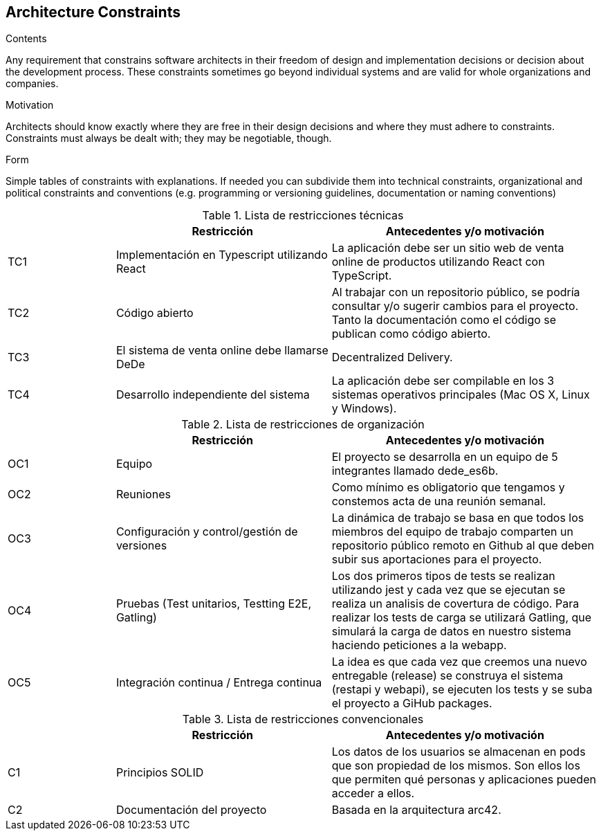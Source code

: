 [[section-architecture-constraints]]
== Architecture Constraints


[role="arc42help"]
****
.Contents
Any requirement that constrains software architects in their freedom of design and implementation decisions or decision about the development process. These constraints sometimes go beyond individual systems and are valid for whole organizations and companies.

.Motivation
Architects should know exactly where they are free in their design decisions and where they must adhere to constraints.
Constraints must always be dealt with; they may be negotiable, though.

.Form
Simple tables of constraints with explanations.
If needed you can subdivide them into
technical constraints, organizational and political constraints and
conventions (e.g. programming or versioning guidelines, documentation or naming conventions)
****


[cols=".<2,.^4,.^5",options="header"]
.Lista de restricciones técnicas
|===
|
|Restricción
|Antecedentes y/o motivación

|TC1
|Implementación en Typescript utilizando React
|La aplicación debe ser un sitio web de venta online de productos utilizando React con TypeScript.

|TC2
|Código abierto
|Al trabajar con un repositorio público, se podría consultar y/o sugerir cambios para el proyecto. Tanto la documentación como el código se publican como código abierto.

|TC3
|El sistema de venta online debe llamarse DeDe
|Decentralized Delivery.

|TC4
|Desarrollo independiente del sistema
|La aplicación debe ser compilable en los 3 sistemas operativos principales (Mac OS X, Linux y Windows).


|===

[cols=".<2,.^4,.^5",options="header"]
.Lista de restricciones de organización
|===
|
|Restricción
|Antecedentes y/o motivación

|OC1
|Equipo
|El proyecto se desarrolla en un equipo de 5 integrantes llamado dede_es6b.

|OC2
|Reuniones
|Como mínimo es obligatorio que tengamos y constemos acta de una reunión semanal.

|OC3
|Configuración y control/gestión de versiones
|La dinámica de trabajo se basa en que todos los miembros del equipo de trabajo comparten un repositorio público remoto en Github al que deben subir sus aportaciones para el proyecto.

|OC4
|Pruebas (Test unitarios, Testting E2E, Gatling)
|Los dos primeros tipos de tests se realizan utilizando jest y cada vez que se ejecutan se realiza un analisis de covertura de código. Para realizar los tests de carga se utilizará Gatling, que simulará la carga de datos en nuestro sistema haciendo peticiones a la webapp.

|OC5
|Integración continua / Entrega continua
|La idea es que cada vez que creemos una nuevo entregable (release) se construya el sistema (restapi y webapi), se ejecuten los tests y se suba el proyecto a GiHub packages.


|===

[cols=".<2,.^4,.^5",options="header"]
.Lista de restricciones convencionales
|===
|
|Restricción
|Antecedentes y/o motivación

|C1
|Principios SOLID
|Los datos de los usuarios se almacenan en pods que son propiedad de los mismos. Son ellos los que permiten qué personas y aplicaciones pueden acceder a ellos.

|C2
|Documentación del proyecto
|Basada en la arquitectura arc42.


|===


